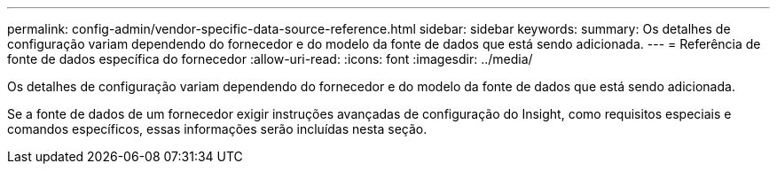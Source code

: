 ---
permalink: config-admin/vendor-specific-data-source-reference.html 
sidebar: sidebar 
keywords:  
summary: Os detalhes de configuração variam dependendo do fornecedor e do modelo da fonte de dados que está sendo adicionada. 
---
= Referência de fonte de dados específica do fornecedor
:allow-uri-read: 
:icons: font
:imagesdir: ../media/


[role="lead"]
Os detalhes de configuração variam dependendo do fornecedor e do modelo da fonte de dados que está sendo adicionada.

Se a fonte de dados de um fornecedor exigir instruções avançadas de configuração do Insight, como requisitos especiais e comandos específicos, essas informações serão incluídas nesta seção.
